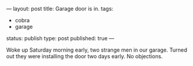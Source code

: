 ---
layout: post
title: Garage door is in.
tags:
- cobra
- garage
status: publish
type: post
published: true
---
#+BEGIN_HTML

<p>Woke up Saturday morning early, two strange men in our garage. Turned out they were installing the door two days early. No objections.</p>
<p style="text-align: center"><a href="http://www.flickr.com/photos/96151162@N00/2669984463/"><img src="http://farm4.static.flickr.com/3084/2669984463_7acf7072bf.jpg" class="flickr" alt="" /></a><br /></p>

#+END_HTML
